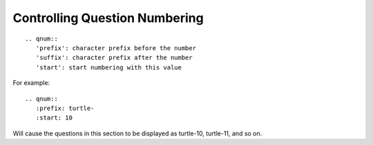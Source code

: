 Controlling Question Numbering
==============================

::

    .. qnum::
       'prefix': character prefix before the number
       'suffix': character prefix after the number
       'start': start numbering with this value

For example:
::

    .. qnum::
       :prefix: turtle-
       :start: 10

Will cause the questions in this section to be displayed as turtle-10, turtle-11, and so on.
